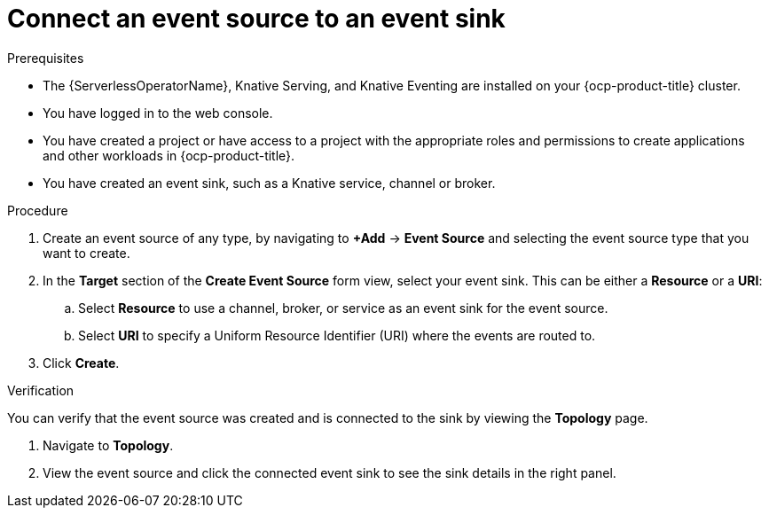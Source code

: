 // Module included in the following assemblies:
//
// * serverless/eventing/event-sources/serverless-sink-source-odc.adoc

:_content-type: PROCEDURE
[id="serverless-connect-sink-source-odc_{context}"]
= Connect an event source to an event sink

.Prerequisites

* The {ServerlessOperatorName}, Knative Serving, and Knative Eventing are installed on your {ocp-product-title} cluster.
* You have logged in to the web console.
* You have created a project or have access to a project with the appropriate roles and permissions to create applications and other workloads in {ocp-product-title}.
* You have created an event sink, such as a Knative service, channel or broker.

.Procedure

. Create an event source of any type, by navigating to *+Add* -> *Event Source* and selecting the event source type that you want to create.

. In the *Target* section of the *Create Event Source* form view, select your event sink. This can be either a *Resource* or a *URI*:
.. Select *Resource* to use a channel, broker, or service as an event sink for the event source.
.. Select *URI* to specify a Uniform Resource Identifier (URI) where the events are routed to.

. Click *Create*.

.Verification

You can verify that the event source was created and is connected to the sink by viewing the *Topology* page.

. Navigate to *Topology*.

. View the event source and click the connected event sink to see the sink details in the right panel.
